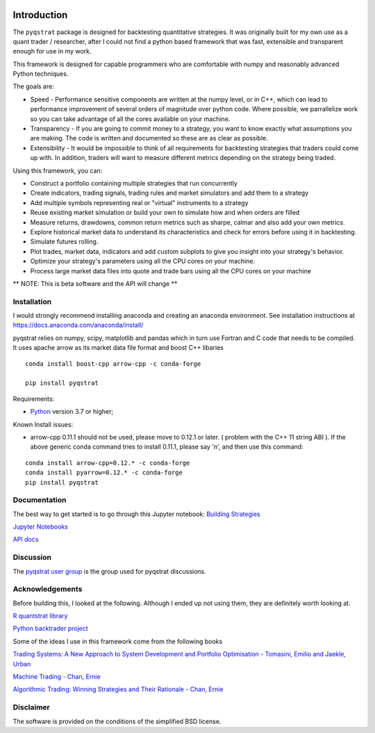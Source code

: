 |PyVersion| |Status| |License|

Introduction
============

The ``pyqstrat`` package is designed for backtesting quantitative strategies.  It was originally built for my own use as a quant trader / researcher, after I could not find a python based framework that was fast, extensible and transparent enough for use in my work.  

This framework is designed for capable programmers who are comfortable with numpy and reasonably advanced Python techniques.

The goals are:

* Speed - Performance sensitive components are written at the numpy level, or in C++, which can lead to performance improvement of several orders of magnitude over python code.  Where possible, we parrallelize work so you can take advantage of all the cores available on your machine.
* Transparency - If you are going to commit money to a strategy, you want to know exactly what assumptions you are making.  The code is written and documented so these are as clear as possible.
* Extensibility - It would be impossible to think of all requirements for backtesting strategies that traders could come up with.  In addition, traders will want to measure different metrics depending on the strategy being traded.

Using this framework, you can:

* Construct a portfolio containing multiple strategies that run concurrently
* Create indicators, trading signals, trading rules and market simulators and add them to a strategy
* Add multiple symbols representing real or "virtual" instruments to a strategy
* Reuse existing market simulation or build your own to simulate how and when orders are filled
* Measure returns, drawdowns, common return metrics such as sharpe, calmar and also add your own metrics.
* Explore historical market data to understand its characteristics and check for errors before using it in backtesting.
* Simulate futures rolling.
* Plot trades, market data, indicators and add custom subplots to give you insight into your strategy's behavior.
* Optimize your strategy's parameters using all the CPU cores on your machine.
* Process large market data files into quote and trade bars using all the CPU cores on your machine

** NOTE: This is beta software and the API will change **

Installation
------------
I would strongly recommend installing anaconda and creating an anaconda environment. See installation instructions at https://docs.anaconda.com/anaconda/install/

pyqstrat relies on numpy, scipy, matplotlib and pandas which in turn use Fortran and C code that needs to be compiled.  It uses apache arrow as its market data file format and boost C++ libaries

::

   conda install boost-cpp arrow-cpp -c conda-forge

   pip install pyqstrat

Requirements:

* Python_ version 3.7 or higher;

Known Install issues:

* arrow-cpp 0.11.1 should not be used, please move to 0.12.1 or later. ( problem with the C++ 11 string ABI ). If the above generic conda command tries to install 0.11.1, please say 'n', and then use this command:  

::

   conda install arrow-cpp=0.12.* -c conda-forge
   conda install pyarrow=0.12.* -c conda-forge
   pip install pyqstrat


Documentation
-------------

The best way to get started is to go through this Jupyter notebook: `Building Strategies <https://github.com/abbass2/pyqstrat/tree/master/pyqstrat/notebooks/building_strategies.ipynb>`_

`Jupyter Notebooks <https://github.com/abbass2/pyqstrat/tree/master/pyqstrat/notebooks>`_ 

`API docs <https://abbass2.github.io/pyqstrat>`_

Discussion
----------

The `pyqstrat user group <https://groups.io/g/pyqstrat>`_ is the group used for pyqstrat discussions.


Acknowledgements
----------------

Before building this, I looked at the following.  Although I ended up not using them, they are definitely worth looking at.

`R quantstrat library <https://github.com/braverock/quantstrat>`_

`Python backtrader project <https://www.backtrader.com>`_


Some of the ideas I use in this framework come from the following books

`Trading Systems: A New Approach to System Development and Portfolio Optimisation - Tomasini, Emilio and Jaekle, Urban <https://www.amazon.com/gp/product/1905641796/ref=oh_aui_search_detailpage?ie=UTF8&psc=1>`_

`Machine Trading - Chan, Ernie <https://www.amazon.com/gp/product/1119219604>`_

`Algorithmic Trading: Winning Strategies and Their Rationale - Chan, Ernie <https://www.amazon.com/gp/product/1118460146>`_


Disclaimer
----------

The software is provided on the conditions of the simplified BSD license.

.. _Python: http://www.python.org

.. |PyVersion| image:: https://img.shields.io/badge/python-3.6+-blue.svg
   :alt:

.. |Status| image:: https://img.shields.io/badge/status-beta-green.svg
   :alt:

.. |License| image:: https://img.shields.io/badge/license-BSD-blue.svg
   :alt:
   
